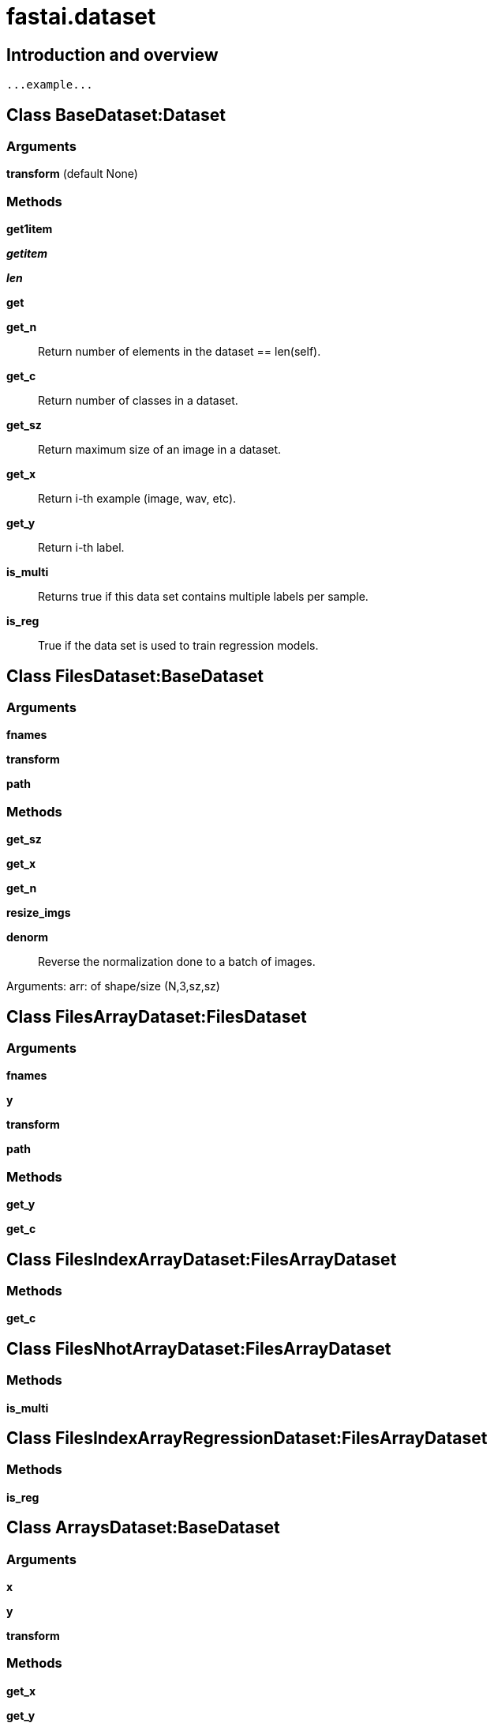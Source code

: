 
= fastai.dataset

== Introduction and overview

```
...example...
```


== Class BaseDataset:Dataset

=== Arguments
*transform* (default None)

=== Methods

*get1item*

*__getitem__*

*__len__*

*get*

*get_n*:: Return number of elements in the dataset == len(self).

*get_c*:: Return number of classes in a dataset.

*get_sz*:: Return maximum size of an image in a dataset.

*get_x*:: Return i-th example (image, wav, etc).

*get_y*:: Return i-th label.

*is_multi*:: Returns true if this data set contains multiple labels per sample.

*is_reg*:: True if the data set is used to train regression models.

== Class FilesDataset:BaseDataset

=== Arguments
*fnames*

*transform*

*path*

=== Methods

*get_sz*

*get_x*

*get_n*

*resize_imgs*

*denorm*:: Reverse the normalization done to a batch of images.

Arguments:
    arr: of shape/size (N,3,sz,sz)

== Class FilesArrayDataset:FilesDataset

=== Arguments
*fnames*

*y*

*transform*

*path*

=== Methods

*get_y*

*get_c*

== Class FilesIndexArrayDataset:FilesArrayDataset

=== Methods

*get_c*

== Class FilesNhotArrayDataset:FilesArrayDataset

=== Methods

*is_multi*

== Class FilesIndexArrayRegressionDataset:FilesArrayDataset

=== Methods

*is_reg*

== Class ArraysDataset:BaseDataset

=== Arguments
*x*

*y*

*transform*

=== Methods

*get_x*

*get_y*

*get_n*

*get_sz*

== Class ArraysIndexDataset:ArraysDataset

=== Methods

*get_c*

*get_y*

== Class ArraysNhotDataset:ArraysDataset

=== Methods

*get_c*

*is_multi*

== Class ModelData

=== Arguments
*path*

*trn_dl*

*val_dl*

*test_dl* (default None)

=== Methods

*from_dls*

*is_reg*

*is_multi*

*trn_ds*

*val_ds*

*test_ds*

*trn_y*

*val_y*

== Class ImageData:ModelData

=== Arguments
*path*

*datasets*

*bs*

*num_workers*

*classes*

=== Methods

*get_dl*

*sz*

*c*

*resized*

*resize*

*get_ds*

== Class ImageClassifierData:ImageData

=== Methods

*from_arrays*:: Read in images and their labels given as numpy arrays

Arguments:
    path: a root path of the data (used for storing trained models, precomputed values, etc)
    trn: a tuple of training data matrix and target label/classification array (e.g. `trn=(x,y)` where `x` has the
        shape of `(5000, 784)` and `y` has the shape of `(5000,)`)
    val: a tuple of validation data matrix and target label/classification array.
    bs: batch size
    tfms: transformations (for data augmentations). e.g. output of `tfms_from_model`
    classes: a list of all labels/classifications
    num_workers: a number of workers
    test: a matrix of test data (the shape should match `trn[0]`)

Returns:
    ImageClassifierData

*from_paths*:: Read in images and their labels given as sub-folder names

Arguments:
    path: a root path of the data (used for storing trained models, precomputed values, etc)
    bs: batch size
    tfms: transformations (for data augmentations). e.g. output of `tfms_from_model`
    trn_name: a name of the folder that contains training images.
    val_name:  a name of the folder that contains validation images.
    test_name:  a name of the folder that contains test images.
    num_workers: number of workers

Returns:
    ImageClassifierData

*from_csv*:: Read in images and their labels given as a CSV file.

This method should be used when training image labels are given in an CSV file as opposed to
sub-directories with label names.

Arguments:
    path: a root path of the data (used for storing trained models, precomputed values, etc)
    folder: a name of the folder in which training images are contained.
    csv_fname: a name of the CSV file which contains target labels.
    bs: batch size
    tfms: transformations (for data augmentations). e.g. output of `tfms_from_model`
    val_idxs: index of images to be used for validation. e.g. output of `get_cv_idxs`.
        If None, default arguments to get_cv_idxs are used.
    suffix: suffix to add to image names in CSV file (sometimes CSV only contains the file name without file
            extension e.g. '.jpg' - in which case, you can set suffix as '.jpg')
    test_name: a name of the folder which contains test images.
    continuous: TODO
    skip_header: skip the first row of the CSV file.
    num_workers: number of workers

Returns:
    ImageClassifierData

*from_names_and_array*

== Module Functions

*get_cv_idxs*:: Get a list of index values for Validation set from a dataset

Arguments:
    n : int, Total number of elements in the data set.
    cv_idx : int, starting index [idx_start = cv_idx*int(val_pct*n)] 
    val_pct : (int, float), validation set percentage 
    seed : seed value for RandomState
    
Returns:
    list of indexes 

*resize_img*:: Enlarge or shrink a single image to scale, such that the smaller of the height or width dimension is equal to targ.

*resize_imgs*:: Enlarge or shrink a set of images in the same directory to scale, such that the smaller of the height or width dimension is equal to targ.
Note: 
-- This function is multithreaded for efficiency. 
-- When destination file or folder already exist, function exists without raising an error. 

*read_dir*

*read_dirs*:: Fetches name of all files in path in long form, and labels associated by extrapolation of directory names. 

*n_hot*:: one hot encoding by index. Returns array of length c, where all entries are 0, except for the indecies in ids

*folder_source*

*parse_csv_labels*:: Parse filenames and label sets from a CSV file.

This method expects that the csv file at path :fn: has two columns. If it
has a header, :skip_header: should be set to True. The labels in the
label set are expected to be space separated.

Arguments:
    fn: Path to a CSV file.
    skip_header: A boolean flag indicating whether to skip the header.

Returns:
    a four-tuple of (
        sorted image filenames,
        a dictionary of filenames and corresponding labels,
        a sorted set of unique labels,
        a dictionary of labels to their corresponding index, which will
        be one-hot encoded.
    )
.
:param cat_separator: the separator for the categories column

*nhot_labels*

*csv_source*

*dict_source*

*open_image*:: Opens an image using OpenCV given the file path.

Arguments:
    fn: the file path of the image

Returns:
    The image in RGB format as numpy array of floats normalized to range between 0.0 - 1.0

*split_by_idx*:: Split each array passed as *a, to a pair of arrays like this (elements selected by idxs,  the remaining elements)
This can be used to split multiple arrays containing training data to validation and training set.

:param idxs [int]: list of indexes selected
:param a list: list of np.array, each array should have same amount of elements in the first dimension
:return: list of tuples, each containing a split of corresponding array from *a.
        First element of each tuple is an array composed from elements selected by idxs,
        second element is an array of remaining elements.

